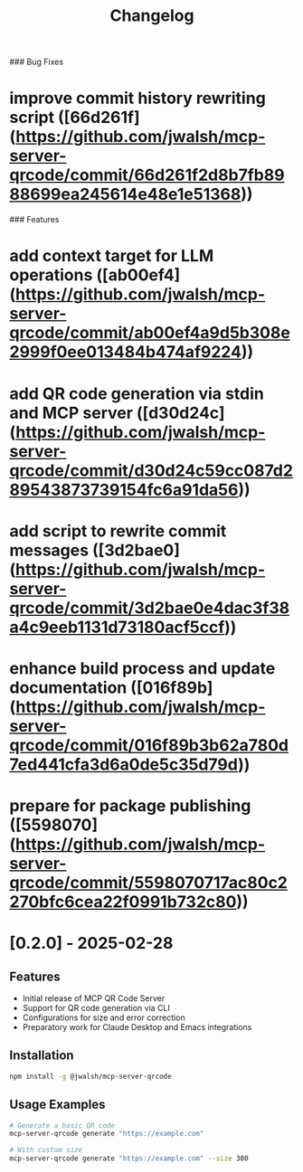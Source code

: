 # 0.3.0 (2025-02-28)


### Bug Fixes

* improve commit history rewriting script ([66d261f](https://github.com/jwalsh/mcp-server-qrcode/commit/66d261f2d8b7fb8988699ea245614e48e1e51368))


### Features

* add context target for LLM operations ([ab00ef4](https://github.com/jwalsh/mcp-server-qrcode/commit/ab00ef4a9d5b308e2999f0ee013484b474af9224))
* add QR code generation via stdin and MCP server ([d30d24c](https://github.com/jwalsh/mcp-server-qrcode/commit/d30d24c59cc087d289543873739154fc6a91da56))
* add script to rewrite commit messages ([3d2bae0](https://github.com/jwalsh/mcp-server-qrcode/commit/3d2bae0e4dac3f38a4c9eeb1131d73180acf5ccf))
* enhance build process and update documentation ([016f89b](https://github.com/jwalsh/mcp-server-qrcode/commit/016f89b3b62a780d7ed441cfa3d6a0de5c35d79d))
* prepare for package publishing ([5598070](https://github.com/jwalsh/mcp-server-qrcode/commit/5598070717ac80c2270bfc6cea22f0991b732c80))



#+TITLE: Changelog
#+OPTIONS: toc:nil

* [0.2.0] - 2025-02-28
** Features
- Initial release of MCP QR Code Server
- Support for QR code generation via CLI
- Configurations for size and error correction
- Preparatory work for Claude Desktop and Emacs integrations

** Installation
#+begin_src bash
npm install -g @jwalsh/mcp-server-qrcode
#+end_src

** Usage Examples
#+begin_src bash
# Generate a basic QR code
mcp-server-qrcode generate "https://example.com"

# With custom size
mcp-server-qrcode generate "https://example.com" --size 300
#+end_src

